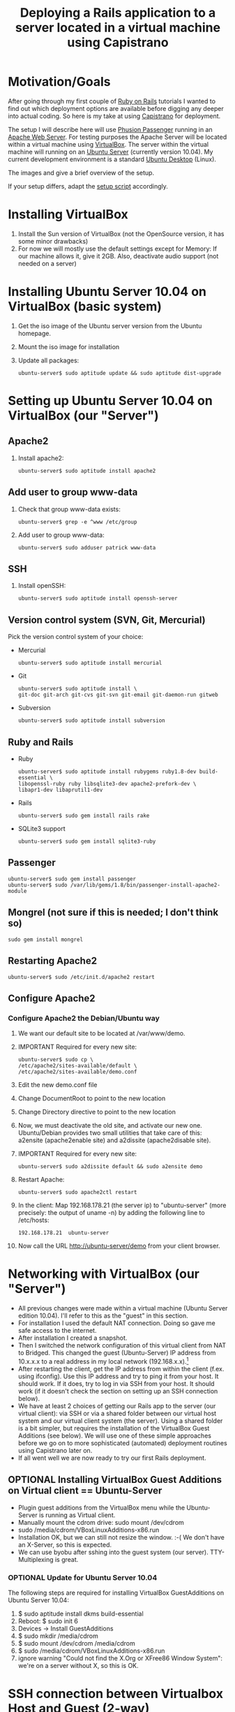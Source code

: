 #+TITLE: Deploying a Rails application to a server located in a virtual machine using Capistrano
* Motivation/Goals
  After going through my first couple of [[http://rubyonrails.org/][Ruby on Rails]] tutorials I
  wanted to find out which deployment options are available before
  digging any deeper into actual coding. So here is my take at using
  [[http://www.capify.org][Capistrano]] for deployment.

  The setup I will describe here will use [[http://www.modrails.com/][Phusion Passenger]] running in
  an [[http://httpd.apache.org/][Apache Web Server]]. For testing purposes the Apache Server will be
  located within a virtual machine using [[http://www.virtualbox.org/][VirtualBox]]. The server within
  the virtual machine will running on an [[http://www.ubuntu.com/server][Ubuntu Server]] (currently
  version 10.04). My current development environment is a standard
  [[http://www.ubuntu.com/][Ubuntu Desktop]] (Linux).

  The images [[file:img/setup_goal_1.svg]] and [[file:img/setup_goal_2.svg]]
  give a brief overview of the setup.

  If your setup differs, adapt the [[file:create_minimal_rails_project.sh][setup script]] accordingly.
* Installing VirtualBox
  1. Install the Sun version of VirtualBox (not the OpenSource
     version, it has some minor drawbacks)
  2. For now we will mostly use the default settings except for
     Memory: If our machine allows it, give it 2GB. Also, deactivate
     audio support (not needed on a server)
* Installing Ubuntu Server 10.04 on VirtualBox (basic system)
  1. Get the iso image of the Ubuntu server version from the Ubuntu
     homepage.
  2. Mount the iso image for installation
  3. Update all packages: 
     : ubuntu-server$ sudo aptitude update && sudo aptitude dist-upgrade
* Setting up Ubuntu Server 10.04 on VirtualBox (our "Server")
** Apache2
   1. Install apache2:
      : ubuntu-server$ sudo aptitude install apache2
** Add user to group www-data
   1. Check that group www-data exists:
      : ubuntu-server$ grep -e ^www /etc/group
   2. Add user to group www-data:
      : ubuntu-server$ sudo adduser patrick www-data
      
** SSH
   1. Install openSSH:
      : ubuntu-server$ sudo aptitude install openssh-server
** Version control system (SVN, Git, Mercurial)
   Pick the version control system of your choice:
   * Mercurial
     : ubuntu-server$ sudo aptitude install mercurial
   * Git
     : ubuntu-server$ sudo aptitude install \
     : git-doc git-arch git-cvs git-svn git-email git-daemon-run gitweb 
   * Subversion
     : ubuntu-server$ sudo aptitude install subversion
** Ruby and Rails
   * Ruby
     : ubuntu-server$ sudo aptitude install rubygems ruby1.8-dev build-essential \
     : libopenssl-ruby ruby libsqlite3-dev apache2-prefork-dev \
     : libapr1-dev libaprutil1-dev
   * Rails
     : ubuntu-server$ sudo gem install rails rake
   * SQLite3 support
     : ubuntu-server$ sudo gem install sqlite3-ruby
** Passenger
   : ubuntu-server$ sudo gem install passenger
   : ubuntu-server$ sudo /var/lib/gems/1.8/bin/passenger-install-apache2-module
** Mongrel (not sure if this is needed; I don't think so)
   : sudo gem install mongrel
** Restarting Apache2
   : ubuntu-server$ sudo /etc/init.d/apache2 restart
** Configure Apache2
*** Configure Apache2 the Debian/Ubuntu way
    1. We want our default site to be located at /var/www/demo.
    2. IMPORTANT Required for every new site:
       : ubuntu-server$ sudo cp \
       : /etc/apache2/sites-available/default \
       : /etc/apache2/sites-available/demo.conf
    3. Edit the new demo.conf file
    4. Change DocumentRoot to point to the new location
    5. Change Directory directive to point to the new location
    6. Now, we must deactivate the old site, and activate our new
       one. Ubuntu/Debian provides two small utilities that take care
       of this: a2ensite (apache2enable site) and a2dissite
       (apache2disable site).
    7. IMPORTANT Required for every new site:
       : ubuntu-server$ sudo a2dissite default && sudo a2ensite demo
    8. Restart Apache:
       : ubuntu-server$ sudo apache2ctl restart
    9. In the client: Map 192.168.178.21 (the server ip) to
       "ubuntu-server" (more precisely: the output of uname -n) by
       adding the following line to /etc/hosts:
       : 192.168.178.21  ubuntu-server
    10. Now call the URL http://ubuntu-server/demo from your client
       	browser.
* Networking with VirtualBox (our "Server")
  * All previous changes were made within a virtual machine (Ubuntu
    Server edition 10.04). I'll refer to this as the "guest" in this
    section.
  * For installation I used the default NAT connection. Doing so gave
    me safe access to the internet.
  * After installation I created a snapshot.
  * Then I switched the network configuration of this virtual client
    from NAT to Bridged. This changed the guest (Ubuntu-Server) IP
    address from 10.x.x.x to a real address in my local network
    (192.168.x.x).[fn:1]
  * After restarting the client, get the IP address from within the
    client (f.ex. using ifconfig). Use this IP address and try to ping
    it from your host. It should work. If it does, try to log in via
    SSH from your host. It should work (if it doesn't check the
    section on setting up an SSH connection below).
  * We have at least 2 choices of getting our Rails app to the server
    (our virtual client): via SSH or via a shared folder between our
    virtual host system and our virtual client system (the
    server). Using a shared folder is a bit simpler, but requires the
    installation of the VirtualBox Guest Additions (see below). We
    will use one of these simple approaches before we go on to more
    sophisticated (automated) deployment routines using Capistrano
    later on.
  * If all went well we are now ready to try our first Rails
    deployment.
** OPTIONAL Installing VirtualBox Guest Additions on Virtual client == Ubuntu-Server
   * Plugin guest additions from the VirtualBox menu while the
     Ubuntu-Server is running as Virtual client.
   * Manually mount the cdrom drive: sudo mount /dev/cdrom
   * sudo /media/cdrom/VBoxLinuxAdditions-x86.run
   * Installation OK, but we can still not resize the window. :-( We
     don't have an X-Server, so this is expected.
   * We can use byobu after sshing into the guest system (our
     server). TTY-Multiplexing is great.
*** OPTIONAL Update for Ubuntu Server 10.04
    The following steps are required for installing VirtualBox
    GuestAdditions on Ubuntu Server 10.04:
    1. $ sudo aptitude install dkms build-essential
    2. Reboot: $ sudo init 6
    3. Devices -> Install GuestAdditions
    4. $ sudo mkdir /media/cdrom
    5. $ sudo mount /dev/cdrom /media/cdrom
    6. $ sudo /media/cdrom/VBoxLinuxAdditions-x86.run
    7. ignore warning "Could not find the X.Org or XFree86 Window
       System": we're on a server without X, so this is OK.
* SSH connection between Virtualbox Host and Guest (2-way)
  1. Check if public key is present on host:
     host$ test -e ~/.ssh/id_dsa.pub || ssh-keygen -t dsa
  2. Allow host-to-host connection by appending public key to known hosts:
     host$ cat ~/.ssh/id_dsa.pub >> ~/.ssh/authorized_keys2
  3. Copy public key from host to guest
     host$ scp ~/.ssh/id_dsa.pub patrick@testserver/home/patrick/.ssh/pub_key_from_host
  4. Append host public key to known hosts in guest system and clean up:
     guest$ cat ~/.ssh/pub_key_from_host >> ~/.ssh/authorized_keys2
     guest$ rm ~/.ssh/pub_key_from_host
  5. Now we have to create a public key on the guest system:
     guest$ test -e ~/.ssh/id_dsa.pub || ssh-keygen -t dsa
  6. ...copy it to the host...
     guest$ scp id_dsa.pub patrick@192.168.178.20:/home/patrick/.ssh/key_from_test_server
  7. ...and append it to the host's known keys:
     host$ cat ~/.ssh/key_from_test_server >> ~/.ssh/authorized_keys2
** Convenience: Update /etc/hosts
   Instead of using the IP address for guest and host we can modify
   the the file /etc/hosts on the guest and host machine. 
* Creating a minimalistic Rails application on our development system (=host system)
  Since this is a tutorial about Rails deployment using Capistrano on
  a virtual machine, I'll assume you know how to create a Rails
  application. Therefore I'll just provide short comments and the
  commands to create a very simple Rails app so we can go along and
  deploy it to our server.

** Create project demo
   View script [[file:create_minimal_rails_project.sh::bin%20bash][create-minimal-rails.sh]], adapt to your needs, and run
   the script. The output at the end of the script shows the actual
   usage of Capistrano.


* Footnotes

[fn:1] Sidenote: Ensure that the guest system has a unique hostname
within your network. You can change the hostname of your guest system
by editing the file /etc/hostname.
